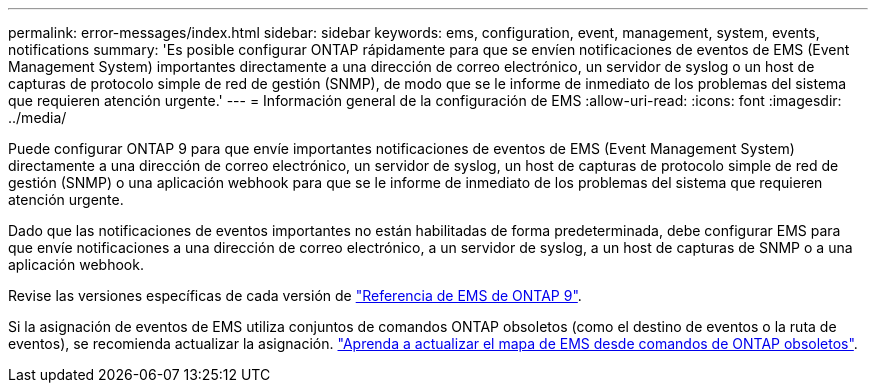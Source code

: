 ---
permalink: error-messages/index.html 
sidebar: sidebar 
keywords: ems, configuration, event, management, system, events, notifications 
summary: 'Es posible configurar ONTAP rápidamente para que se envíen notificaciones de eventos de EMS (Event Management System) importantes directamente a una dirección de correo electrónico, un servidor de syslog o un host de capturas de protocolo simple de red de gestión (SNMP), de modo que se le informe de inmediato de los problemas del sistema que requieren atención urgente.' 
---
= Información general de la configuración de EMS
:allow-uri-read: 
:icons: font
:imagesdir: ../media/


[role="lead"]
Puede configurar ONTAP 9 para que envíe importantes notificaciones de eventos de EMS (Event Management System) directamente a una dirección de correo electrónico, un servidor de syslog, un host de capturas de protocolo simple de red de gestión (SNMP) o una aplicación webhook para que se le informe de inmediato de los problemas del sistema que requieren atención urgente.

Dado que las notificaciones de eventos importantes no están habilitadas de forma predeterminada, debe configurar EMS para que envíe notificaciones a una dirección de correo electrónico, a un servidor de syslog, a un host de capturas de SNMP o a una aplicación webhook.

Revise las versiones específicas de cada versión de link:https://docs.netapp.com/us-en/ontap-ems-9121/["Referencia de EMS de ONTAP 9"^].

Si la asignación de eventos de EMS utiliza conjuntos de comandos ONTAP obsoletos (como el destino de eventos o la ruta de eventos), se recomienda actualizar la asignación. link:https://docs.netapp.com/us-en/ontap/error-messages/convert-ems-routing-to-notifications-task.html["Aprenda a actualizar el mapa de EMS desde comandos de ONTAP obsoletos"^].
